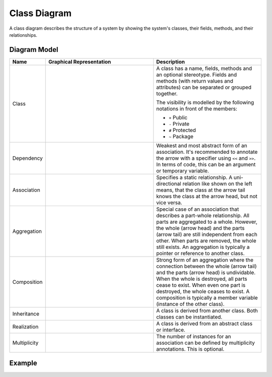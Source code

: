 .. _docu_class_diagrams:

Class Diagram
=============

A class diagram describes the structure of a system by showing the system's classes, their
fields, methods, and their relationships.

Diagram Model
-------------

.. list-table::
   :header-rows: 1
   :width: 100%
   :widths: 15 50 50

   * - Name
     - Graphical Representation
     - Description
   * - Class
     - .. image:: _static/class/class-class.png
          :align: center
          :scale: 100%
     - A class has a name, fields, methods and an optional stereotype.
       Fields and methods (with return values and attributes) can be separated or grouped together.

       The visibility is modelled by the following notations in front of the members:

       - ``+`` Public
       - ``-`` Private
       - ``#`` Protected
       - ``~`` Package
   * - Dependency
     - .. image:: _static/class/class-dependency.png
          :align: center
          :scale: 100%
     - Weakest and most abstract form of an association. It's recommended to annotate the arrow with
       a specifier using ``<<`` and ``>>``.
       In terms of code, this can be an argument or temporary variable.
   * - Association
     - .. image:: _static/class/class-association.png
          :align: center
          :scale: 100%
     - Specifies a static relationship. A uni-directional relation like shown on the left means,
       that the class at the arrow tail knows the class at the arrow head, but not vice versa.
   * - Aggregation
     - .. image:: _static/class/class-aggregation.png
          :align: center
          :scale: 100%
     - Special case of an association that describes a part-whole relationship. All parts are
       aggregated to a whole. However, the whole (arrow head) and the parts (arrow tail) are still
       independent from each other. When parts are removed, the whole still exists.
       An aggregation is typically a pointer or reference to another class.
   * - Composition
     - .. image:: _static/class/class-composition.png
          :align: center
          :scale: 100%
     - Strong form of an aggregation where the connection between the whole (arrow tail) and the
       parts (arrow head) is undividable. When the whole is destroyed, all parts cease to exist.
       When even one part is destroyed, the whole ceases to exist.
       A composition is typically a member variable (instance of the other class).
   * - Inheritance
     - .. image:: _static/class/class-inheritance.png
          :align: center
          :scale: 100%
     - A class is derived from another class. Both classes can be instantiated.
   * - Realization
     - .. image:: _static/class/class-realization.png
          :align: center
          :scale: 100%
     - A class is derived from an abstract class or interface.
   * - Multiplicity
     - .. image:: _static/class/class-multiplicity.png
          :align: center
          :scale: 100%
     - The number of instances for an association can be defined by multiplicity annotations.
       This is optional.

Example
-------

.. image:: _static/class/class.drawio.png
    :align: center
    :scale: 100%
